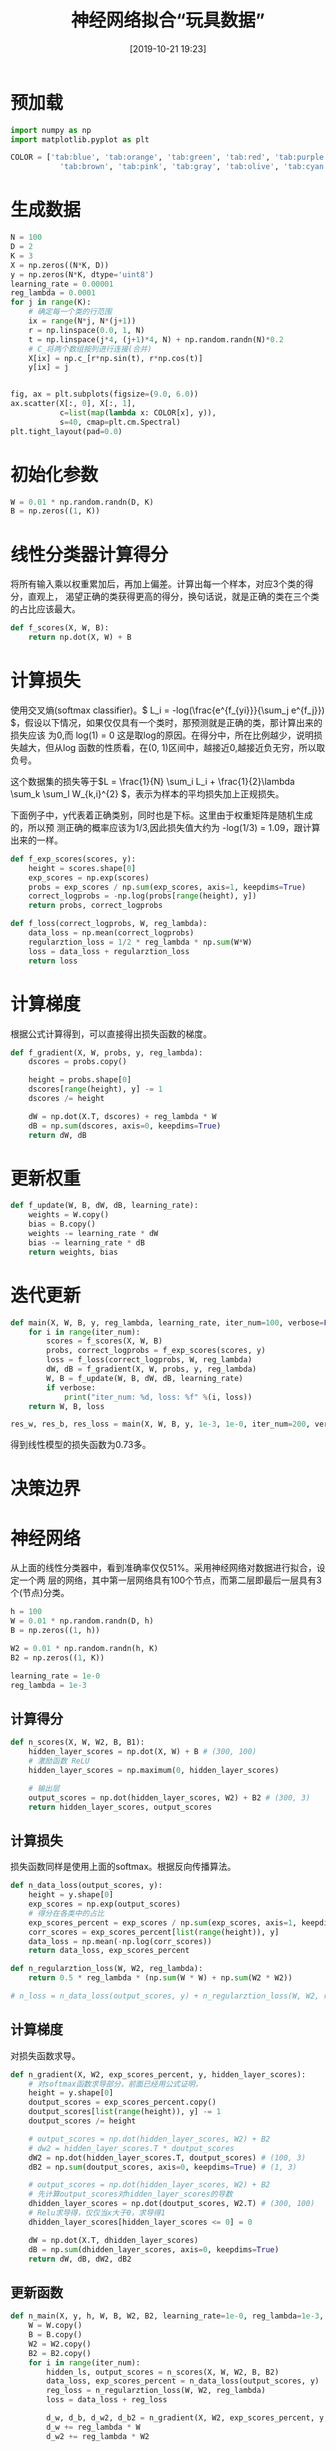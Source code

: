 #+title: 神经网络拟合“玩具数据”
#+date: [2019-10-21 19:23]

* 预加载
#+BEGIN_SRC jupyter-python :session py :results output silent :exports both
  import numpy as np
  import matplotlib.pyplot as plt

  COLOR = ['tab:blue', 'tab:orange', 'tab:green', 'tab:red', 'tab:purple',
             'tab:brown', 'tab:pink', 'tab:gray', 'tab:olive', 'tab:cyan']
#+END_SRC

* 生成数据
#+BEGIN_SRC jupyter-python :session py :results output graphic :file ./images/example-for-nerual-network-945052.png :exports both
  N = 100
  D = 2
  K = 3
  X = np.zeros((N*K, D))
  y = np.zeros(N*K, dtype='uint8')
  learning_rate = 0.00001
  reg_lambda = 0.0001
  for j in range(K):
      # 确定每一个类的行范围
      ix = range(N*j, N*(j+1))
      r = np.linspace(0.0, 1, N)
      t = np.linspace(j*4, (j+1)*4, N) + np.random.randn(N)*0.2
      # C_将两个数组按列进行连接(合并)
      X[ix] = np.c_[r*np.sin(t), r*np.cos(t)]
      y[ix] = j


  fig, ax = plt.subplots(figsize=(9.0, 6.0))
  ax.scatter(X[:, 0], X[:, 1],
             c=list(map(lambda x: COLOR[x], y)),
             s=40, cmap=plt.cm.Spectral)
  plt.tight_layout(pad=0.0)
#+END_SRC

#+RESULTS:
[[file:./images/example-for-nerual-network-945052.png]]
* 初始化参数
#+BEGIN_SRC jupyter-python :session py :results output silent
  W = 0.01 * np.random.randn(D, K)
  B = np.zeros((1, K))
#+END_SRC

* 线性分类器计算得分
将所有输入乘以权重累加后，再加上偏差。计算出每一个样本，对应3个类的得分，直观上，
渴望正确的类获得更高的得分，换句话说，就是正确的类在三个类的占比应该最大。
#+BEGIN_SRC jupyter-python :session py :results output silent
  def f_scores(X, W, B):
      return np.dot(X, W) + B
#+END_SRC

* 计算损失
使用交叉熵(softmax classifier)。\( L_i = -log(\frac{e^{f_{yi}}}{\sum_j e^{f_j}})
\)，假设以下情况，如果仅仅具有一个类时，那预测就是正确的类，那计算出来的损失应该
为0,而 log(1) = 0 这是取log的原因。在得分中，所在比例越少，说明损失越大，但从log
函数的性质看，在(0, 1)区间中，越接近0,越接近负无穷，所以取负号。

这个数据集的损失等于\(L = \frac{1}{N} \sum_i L_i + \frac{1}{2}\lambda \sum_k
\sum_l W_{k,i}^{2} \)，表示为样本的平均损失加上正规损失。

下面例子中，y代表着正确类别，同时也是下标。这里由于权重矩阵是随机生成的，所以预
测正确的概率应该为1/3,因此损失值大约为 -log(1/3) = 1.09，跟计算出来的一样。
#+BEGIN_SRC jupyter-python :session py :results output silent
  def f_exp_scores(scores, y):
      height = scores.shape[0]
      exp_scores = np.exp(scores)
      probs = exp_scores / np.sum(exp_scores, axis=1, keepdims=True)
      correct_logprobs = -np.log(probs[range(height), y])
      return probs, correct_logprobs

  def f_loss(correct_logprobs, W, reg_lambda):
      data_loss = np.mean(correct_logprobs)
      regularztion_loss = 1/2 * reg_lambda * np.sum(W*W)
      loss = data_loss + regularztion_loss
      return loss
#+END_SRC

* 计算梯度
根据公式计算得到，可以直接得出损失函数的梯度。
#+BEGIN_SRC jupyter-python :session py :results output silent
  def f_gradient(X, W, probs, y, reg_lambda):
      dscores = probs.copy()

      height = probs.shape[0]
      dscores[range(height), y] -= 1
      dscores /= height

      dW = np.dot(X.T, dscores) + reg_lambda * W
      dB = np.sum(dscores, axis=0, keepdims=True)
      return dW, dB
#+END_SRC

* 更新权重
#+BEGIN_SRC jupyter-python :session py :results output silent
  def f_update(W, B, dW, dB, learning_rate):
      weights = W.copy()
      bias = B.copy()
      weights -= learning_rate * dW
      bias -= learning_rate * dB
      return weights, bias
#+END_SRC

* 迭代更新
#+BEGIN_SRC jupyter-python :session py :results output silent
  def main(X, W, B, y, reg_lambda, learning_rate, iter_num=100, verbose=False):
      for i in range(iter_num):
          scores = f_scores(X, W, B)
          probs, correct_logprobs = f_exp_scores(scores, y)
          loss = f_loss(correct_logprobs, W, reg_lambda)
          dW, dB = f_gradient(X, W, probs, y, reg_lambda)
          W, B = f_update(W, B, dW, dB, learning_rate)
          if verbose:
              print("iter_num: %d, loss: %f" %(i, loss))
      return W, B, loss

  res_w, res_b, res_loss = main(X, W, B, y, 1e-3, 1e-0, iter_num=200, verbose=True)
#+END_SRC
得到线性模型的损失函数为0.73多。

* 决策边界

* 神经网络
从上面的线性分类器中，看到准确率仅仅51%。采用神经网络对数据进行拟合，设定一个两
层的网络，其中第一层网络具有100个节点，而第二层即最后一层具有3个(节点)分类。
#+BEGIN_SRC jupyter-python :session py :results output silent
  h = 100
  W = 0.01 * np.random.randn(D, h)
  B = np.zeros((1, h))

  W2 = 0.01 * np.random.randn(h, K)
  B2 = np.zeros((1, K))

  learning_rate = 1e-0
  reg_lambda = 1e-3
#+END_SRC

** 计算得分
#+BEGIN_SRC jupyter-python :session py :results output silent
  def n_scores(X, W, W2, B, B1):
      hidden_layer_scores = np.dot(X, W) + B # (300, 100)
      # 激励函数 ReLU
      hidden_layer_scores = np.maximum(0, hidden_layer_scores)

      # 输出层
      output_scores = np.dot(hidden_layer_scores, W2) + B2 # (300, 3)
      return hidden_layer_scores, output_scores
#+END_SRC
** 计算损失
损失函数同样是使用上面的softmax。根据反向传播算法。
#+BEGIN_SRC jupyter-python :session py :results output silent
  def n_data_loss(output_scores, y):
      height = y.shape[0]
      exp_scores = np.exp(output_scores)
      # 得分在各类中的占比
      exp_scores_percent = exp_scores / np.sum(exp_scores, axis=1, keepdims=True)
      corr_scores = exp_scores_percent[list(range(height)), y]
      data_loss = np.mean(-np.log(corr_scores))
      return data_loss, exp_scores_percent

  def n_regularztion_loss(W, W2, reg_lambda):
      return 0.5 * reg_lambda * (np.sum(W * W) + np.sum(W2 * W2))

  # n_loss = n_data_loss(output_scores, y) + n_regularztion_loss(W, W2, reg_lambda)
#+END_SRC

** 计算梯度
对损失函数求导。
#+BEGIN_SRC jupyter-python :session py :results output silent
  def n_gradient(X, W2, exp_scores_percent, y, hidden_layer_scores):
      # 对softmax函数求导部分，前面已经用公式证明，
      height = y.shape[0]
      doutput_scores = exp_scores_percent.copy()
      doutput_scores[list(range(height)), y] -= 1
      doutput_scores /= height

      # output_scores = np.dot(hidden_layer_scores, W2) + B2
      # dw2 = hidden_layer_scores.T * doutput_scores
      dW2 = np.dot(hidden_layer_scores.T, doutput_scores) # (100, 3)
      dB2 = np.sum(doutput_scores, axis=0, keepdims=True) # (1, 3)

      # output_scores = np.dot(hidden_layer_scores, W2) + B2
      # 先计算output_scores对hidden_layer_scores的导数
      dhidden_layer_scores = np.dot(doutput_scores, W2.T) # (300, 100)
      # Relu求导得，仅仅当x大于0，求导得1
      dhidden_layer_scores[hidden_layer_scores <= 0] = 0

      dW = np.dot(X.T, dhidden_layer_scores)
      dB = np.sum(dhidden_layer_scores, axis=0, keepdims=True)
      return dW, dB, dW2, dB2
#+END_SRC

** 更新函数
#+BEGIN_SRC jupyter-python :session py :results output silent
  def n_main(X, y, h, W, B, W2, B2, learning_rate=1e-0, reg_lambda=1e-3, iter_num=500, verbose=False):
      W = W.copy()
      B = B.copy()
      W2 = W2.copy()
      B2 = B2.copy()
      for i in range(iter_num):
          hidden_ls, output_scores = n_scores(X, W, W2, B, B2)
          data_loss, exp_scores_percent = n_data_loss(output_scores, y)
          reg_loss = n_regularztion_loss(W, W2, reg_lambda)
          loss = data_loss + reg_loss

          d_w, d_b, d_w2, d_b2 = n_gradient(X, W2, exp_scores_percent, y, hidden_ls)
          d_w += reg_lambda * W
          d_w2 += reg_lambda * W2

          # update
          W    -= learning_rate * d_w
          B    -= learning_rate * d_b
          W2   -= learning_rate * d_w2
          B2   -= learning_rate * d_b2

          if verbose and i % 100 == 0:
              print("iter: %d, loss: %f" %(i, loss))
      return W, B, W2, B2, loss

  nres_W, nres_B, nres_W2, nres_B2, nres_loss = n_main(X, y, h, W, B, W2, B2, iter_num=10000, verbose=True)

  # 计算准确率
  _, n_s = n_scores(X, nres_W, nres_W2, nres_B, nres_B2)
  n_pred = np.argmax(n_s, axis=1)
  np.mean(n_pred == y)
#+END_SRC
线性分类器，得到的损失函数值为0.78,而神经网络得到的损失值为0.24，神经网络的准确
率达到98%。

* 参考
[[https://cs231n.github.io/neural-networks-case-study/][CS231n]]
